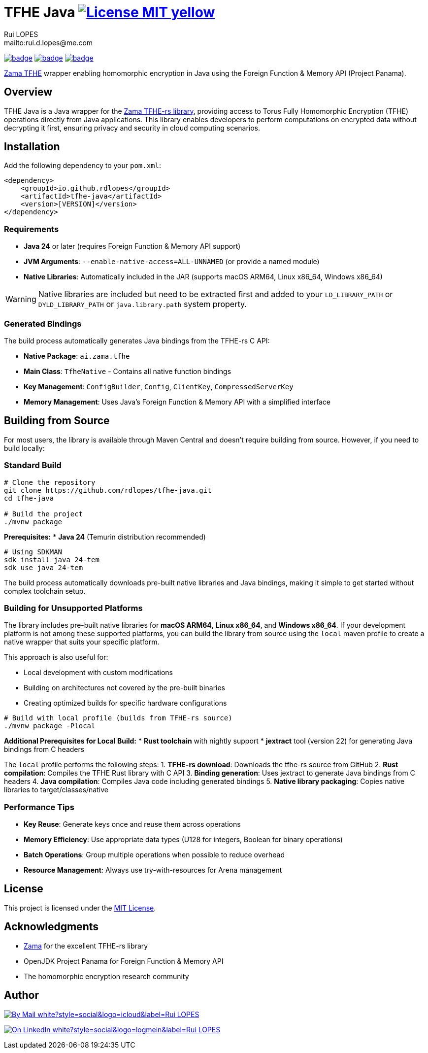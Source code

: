 = TFHE Java image:{badges}/License-MIT-yellow.svg[link={license},title=MIT License]
:author:        Rui LOPES
:owner:         rdlopes
:email:         mailto:rui.d.lopes@me.com
:project:       tfhe-java
:key:           {owner}_{project}
:repo:          https://github.com/{owner}/{project}
:native:        {repo}/actions/workflows/native.yaml
:ci:            {repo}/actions/workflows/ci.yaml
:cd:            {repo}/actions/workflows/cd.yaml
:linkedin:      https://www.linkedin.com/in/rdlopes-fr
:badges:        https://img.shields.io/badge
:license:       https://opensource.org/licenses/MIT

image:{native}/badge.svg[link={native},window=_blank]
image:{ci}/badge.svg[link={ci},window=_blank]
image:{cd}/badge.svg[link={cd},window=_blank]

https://docs.zama.ai/tfhe-rs[Zama TFHE^] wrapper enabling homomorphic encryption in Java using the Foreign Function & Memory API (Project Panama).

== Overview

TFHE Java is a Java wrapper for the https://github.com/zama-ai/tfhe-rs[Zama TFHE-rs library], providing access to Torus Fully Homomorphic Encryption (TFHE) operations directly from Java applications.
This library enables developers to perform computations on encrypted data without decrypting it first, ensuring privacy and security in cloud computing scenarios.

== Installation

Add the following dependency to your `pom.xml`:

[source,xml]
----
<dependency>
    <groupId>io.github.rdlopes</groupId>
    <artifactId>tfhe-java</artifactId>
    <version>[VERSION]</version>
</dependency>
----

=== Requirements

* **Java 24** or later (requires Foreign Function & Memory API support)
* **JVM Arguments**: `--enable-native-access=ALL-UNNAMED` (or provide a named module)
* **Native Libraries**: Automatically included in the JAR (supports macOS ARM64, Linux x86_64, Windows x86_64)

WARNING: Native libraries are included but need to be extracted first and added to your `LD_LIBRARY_PATH` or `DYLD_LIBRARY_PATH` or `java.library.path`
system property.

=== Generated Bindings

The build process automatically generates Java bindings from the TFHE-rs C API:

- **Native Package**: `ai.zama.tfhe`
- **Main Class**: `TfheNative` - Contains all native function bindings
- **Key Management**: `ConfigBuilder`, `Config`, `ClientKey`, `CompressedServerKey`
- **Memory Management**: Uses Java's Foreign Function & Memory API with a simplified interface

== Building from Source

For most users, the library is available through Maven Central and doesn't require building from source.
However, if you need to build locally:

=== Standard Build

[source,bash]
----
# Clone the repository
git clone https://github.com/rdlopes/tfhe-java.git
cd tfhe-java

# Build the project
./mvnw package
----

**Prerequisites:**
* **Java 24** (Temurin distribution recommended)

[source,bash]
----
# Using SDKMAN
sdk install java 24-tem
sdk use java 24-tem
----

The build process automatically downloads pre-built native libraries and Java bindings, making it simple to get started without complex toolchain setup.

=== Building for Unsupported Platforms

The library includes pre-built native libraries for **macOS ARM64**, **Linux x86_64**, and **Windows x86_64**.
If your development platform is not among these supported platforms, you can build the library from source using the `local` maven profile to create a native wrapper that suits your specific platform.

This approach is also useful for:

* Local development with custom modifications
* Building on architectures not covered by the pre-built binaries
* Creating optimized builds for specific hardware configurations

[source,bash]
----
# Build with local profile (builds from TFHE-rs source)
./mvnw package -Plocal
----

**Additional Prerequisites for Local Build:**
* **Rust toolchain** with nightly support * **jextract** tool (version 22) for generating Java bindings from C headers

The `local` profile performs the following steps:
1. **TFHE-rs download**: Downloads the tfhe-rs source from GitHub 2. **Rust compilation**: Compiles the TFHE Rust library with C API 3. **Binding generation**: Uses jextract to generate Java bindings from C headers 4. **Java compilation**: Compiles Java code including generated bindings 5. **Native library packaging**: Copies native libraries to target/classes/native

=== Performance Tips

* **Key Reuse**: Generate keys once and reuse them across operations
* **Memory Efficiency**: Use appropriate data types (U128 for integers, Boolean for binary operations)
* **Batch Operations**: Group multiple operations when possible to reduce overhead
* **Resource Management**: Always use try-with-resources for Arena management

== License

This project is licensed under the link:{license}[MIT License].

== Acknowledgments

* https://www.zama.ai/[Zama] for the excellent TFHE-rs library
* OpenJDK Project Panama for Foreign Function & Memory API
* The homomorphic encryption research community

== Author

image:{badges}/By_Mail-white?style=social&logo=icloud&label=Rui_LOPES[link={email},window=_blank]

image:{badges}/On_LinkedIn-white?style=social&logo=logmein&label=Rui_LOPES[link={linkedin},window=_blank]
